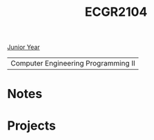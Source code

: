 :PROPERTIES:
:ID:       4680fbae-ac2d-4a0d-af6e-1085076535e9
:END:
#+title: ECGR2104
[[id:b88a938f-9c19-4f3d-9897-1f9c1ead0ddf][Junior Year]]

| Computer Engineering Programming II |

* Notes
:PROPERTIES:
:ID:       9a465709-df21-4e37-9c16-efd2e9244729
:END:

* Projects
:PROPERTIES:
:ID:       39ae7a57-b49f-4a59-8f58-8e33f71df8a7
:END:
